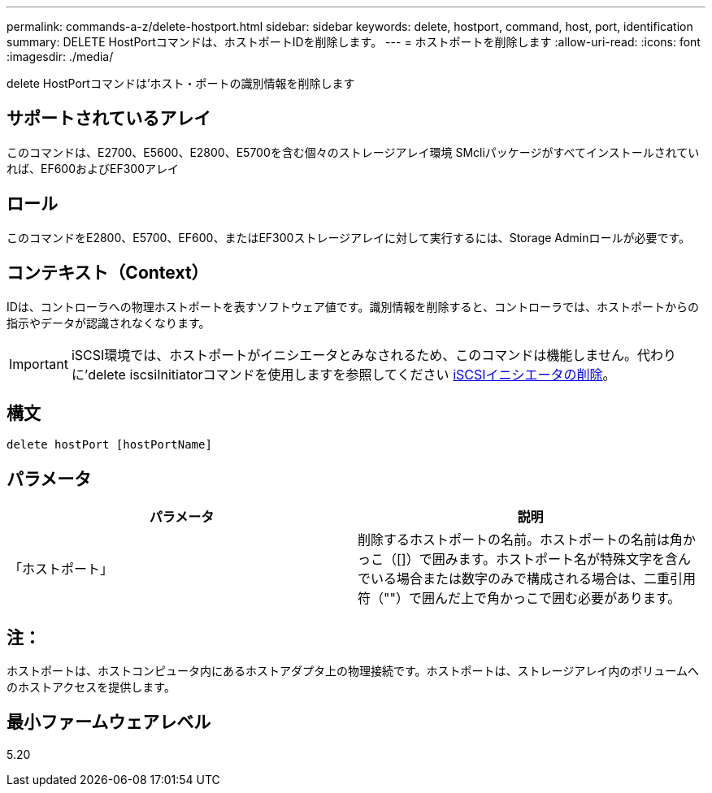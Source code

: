 ---
permalink: commands-a-z/delete-hostport.html 
sidebar: sidebar 
keywords: delete, hostport, command, host, port, identification 
summary: DELETE HostPortコマンドは、ホストポートIDを削除します。 
---
= ホストポートを削除します
:allow-uri-read: 
:icons: font
:imagesdir: ./media/


[role="lead"]
delete HostPortコマンドは'ホスト・ポートの識別情報を削除します



== サポートされているアレイ

このコマンドは、E2700、E5600、E2800、E5700を含む個々のストレージアレイ環境 SMcliパッケージがすべてインストールされていれば、EF600およびEF300アレイ



== ロール

このコマンドをE2800、E5700、EF600、またはEF300ストレージアレイに対して実行するには、Storage Adminロールが必要です。



== コンテキスト（Context）

IDは、コントローラへの物理ホストポートを表すソフトウェア値です。識別情報を削除すると、コントローラでは、ホストポートからの指示やデータが認識されなくなります。

[IMPORTANT]
====
iSCSI環境では、ホストポートがイニシエータとみなされるため、このコマンドは機能しません。代わりに'delete iscsiInitiatorコマンドを使用しますを参照してください xref:delete-iscsiinitiator.adoc[iSCSIイニシエータの削除]。

====


== 構文

[listing]
----
delete hostPort [hostPortName]
----


== パラメータ

[cols="2*"]
|===
| パラメータ | 説明 


 a| 
「ホストポート」
 a| 
削除するホストポートの名前。ホストポートの名前は角かっこ（[]）で囲みます。ホストポート名が特殊文字を含んでいる場合または数字のみで構成される場合は、二重引用符（""）で囲んだ上で角かっこで囲む必要があります。

|===


== 注：

ホストポートは、ホストコンピュータ内にあるホストアダプタ上の物理接続です。ホストポートは、ストレージアレイ内のボリュームへのホストアクセスを提供します。



== 最小ファームウェアレベル

5.20
